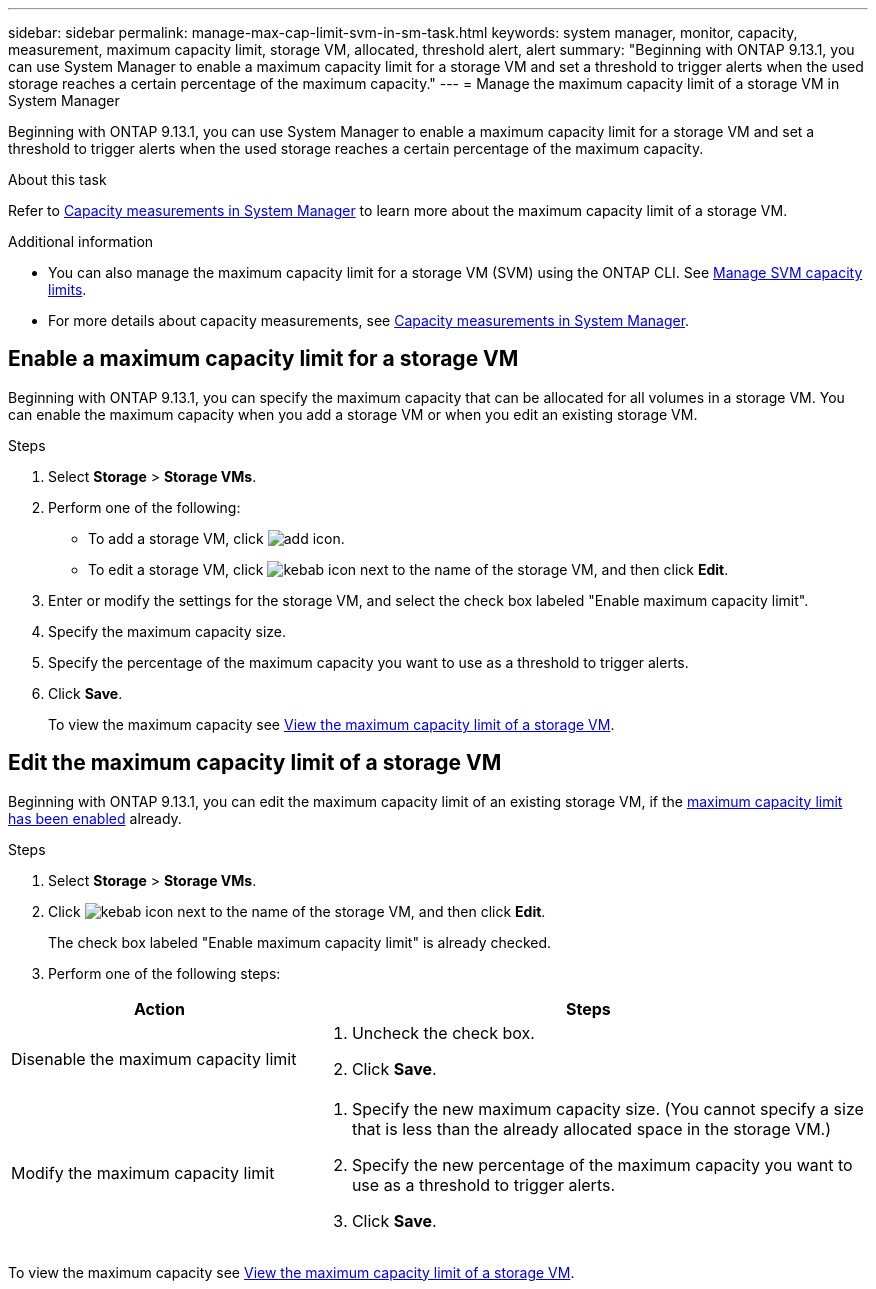 ---
sidebar: sidebar
permalink: manage-max-cap-limit-svm-in-sm-task.html
keywords: system manager, monitor, capacity, measurement, maximum capacity limit, storage VM, allocated, threshold alert, alert
summary: "Beginning with ONTAP 9.13.1, you can use System Manager to enable a maximum capacity limit for a storage VM and set a threshold to trigger alerts when the used storage reaches a certain percentage of the maximum capacity."
---
= Manage the maximum capacity limit of a storage VM in System Manager

:toc: macro
:toclevels: 1
:hardbreaks:
:nofooter:
:icons: font
:linkattrs:
:imagesdir: ./media/

[.lead]
Beginning with ONTAP 9.13.1, you can use System Manager to enable a maximum capacity limit for a storage VM and set a threshold to trigger alerts when the used storage reaches a certain percentage of the maximum capacity.

.About this task

Refer to link:./concepts/capacity-measurements-in-sm-concept.html[Capacity measurements in System Manager] to learn more about the maximum capacity limit of a storage VM.

.Additional information

* You can also manage the maximum capacity limit for a storage VM (SVM) using the ONTAP CLI.  See link:./volumes/manage-svm-capacity.html[Manage SVM capacity limits].

* For more details about capacity measurements, see link:./concepts/capacity-measurements-in-sm-concept.html[Capacity measurements in System Manager].

[[enable-max-cap]]

== Enable a maximum capacity limit for a storage VM

Beginning with ONTAP 9.13.1, you can specify the maximum capacity that can be allocated for all volumes in a storage VM.  You can enable the maximum capacity when you add a storage VM or when you edit an existing storage VM.

.Steps

. Select *Storage* > *Storage VMs*.

. Perform one of the following:
+
--
** To add a storage VM, click image:icon_add_blue_bg.gif[add icon].

** To edit a storage VM, click image:icon_kabob.gif[kebab icon] next to the name of the storage VM, and then click *Edit*. 
--

. Enter or modify the settings for the storage VM, and select the check box labeled "Enable maximum capacity limit".

. Specify the maximum capacity size.

. Specify the percentage of the maximum capacity you want to use as a threshold to trigger alerts.

. Click *Save*.
+
To view the maximum capacity see link:./task_admin_monitor_capacity_in_sm.html#view-max-cap-limit-svm[View the maximum capacity limit of a storage VM].

[[edit-max-cap-limit-svm]]

== Edit the maximum capacity limit of a storage VM

Beginning with ONTAP 9.13.1, you can edit the maximum capacity limit of an existing storage VM, if the <<enable-max-cap,maximum capacity limit has been enabled>> already.
 
.Steps

. Select *Storage* > *Storage VMs*.

. Click image:icon_kabob.gif[kebab icon] next to the name of the storage VM, and then click *Edit*.
+ 
The check box labeled "Enable maximum capacity limit" is already checked. 

. Perform one of the following steps:

[cols="35,65"]
|===

h| Action h| Steps

a| Disenable the maximum capacity limit
a| 
. Uncheck the check box.
. Click *Save*.

a| Modify the maximum capacity limit
a|
. Specify the new maximum capacity size. (You cannot specify a size that is less than the already allocated space in the storage VM.)
. Specify the new percentage of the maximum capacity you want to use as a threshold to trigger alerts.
. Click *Save*.
+
|===

To view the maximum capacity see link:./task_admin_monitor_capacity_in_sm.html#view-max-cap-limit-svm[View the maximum capacity limit of a storage VM].

// 2023 MAY 05, ONTAPDOC-966
